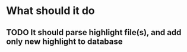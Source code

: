 * What should it do
** TODO It should parse highlight file(s), and add only new highlight to database

